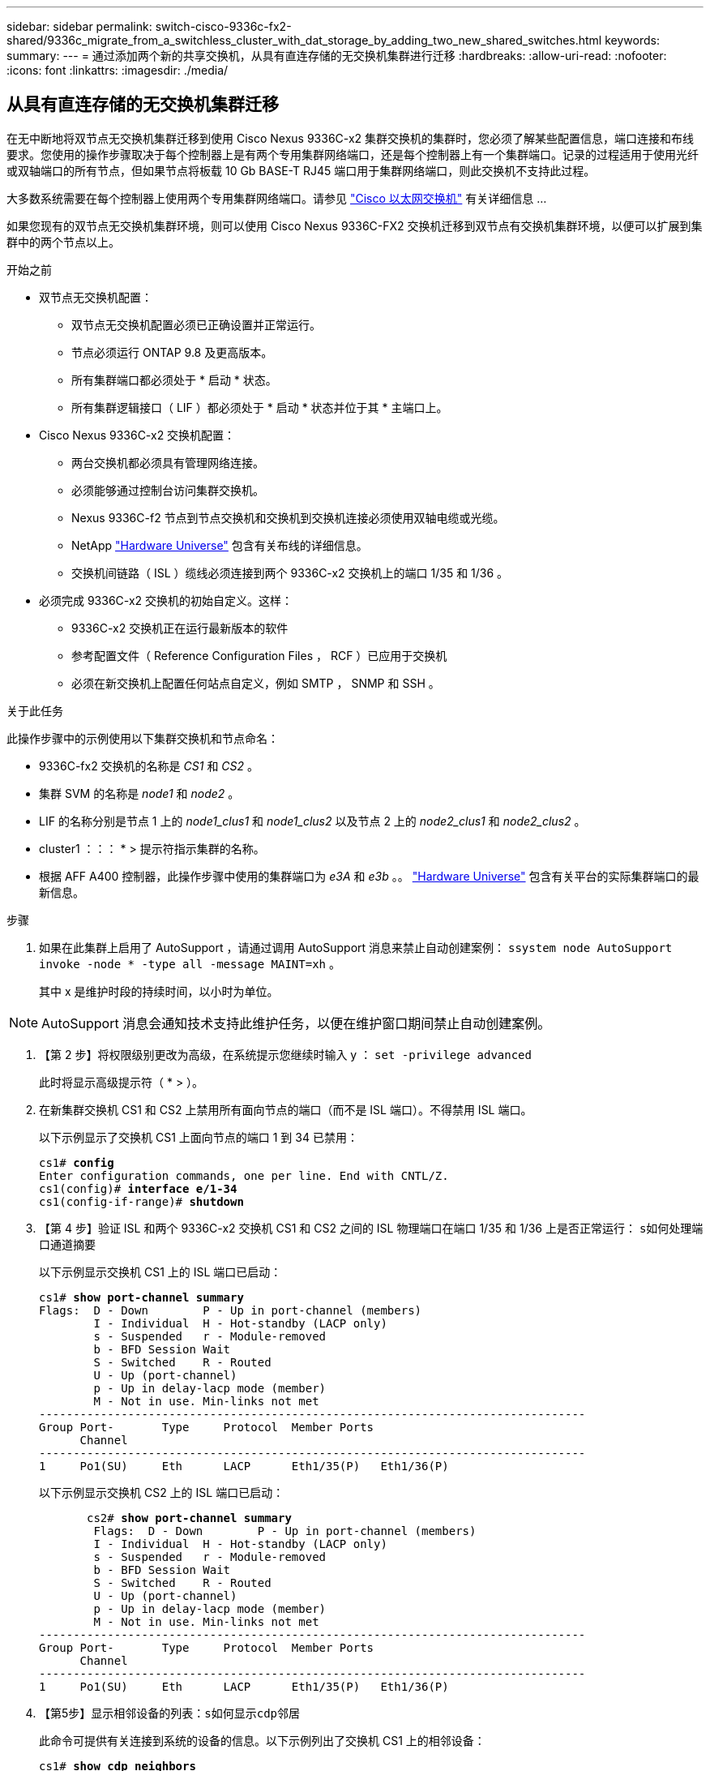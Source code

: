 ---
sidebar: sidebar 
permalink: switch-cisco-9336c-fx2-shared/9336c_migrate_from_a_switchless_cluster_with_dat_storage_by_adding_two_new_shared_switches.html 
keywords:  
summary:  
---
= 通过添加两个新的共享交换机，从具有直连存储的无交换机集群进行迁移
:hardbreaks:
:allow-uri-read: 
:nofooter: 
:icons: font
:linkattrs: 
:imagesdir: ./media/




== 从具有直连存储的无交换机集群迁移

在无中断地将双节点无交换机集群迁移到使用 Cisco Nexus 9336C-x2 集群交换机的集群时，您必须了解某些配置信息，端口连接和布线要求。您使用的操作步骤取决于每个控制器上是有两个专用集群网络端口，还是每个控制器上有一个集群端口。记录的过程适用于使用光纤或双轴端口的所有节点，但如果节点将板载 10 Gb BASE-T RJ45 端口用于集群网络端口，则此交换机不支持此过程。

大多数系统需要在每个控制器上使用两个专用集群网络端口。请参见  https://mysupport.netapp.com/site/info/cisco-ethernet-switch["Cisco 以太网交换机"] 有关详细信息 ...

如果您现有的双节点无交换机集群环境，则可以使用 Cisco Nexus 9336C-FX2 交换机迁移到双节点有交换机集群环境，以便可以扩展到集群中的两个节点以上。

.开始之前
* 双节点无交换机配置：
+
** 双节点无交换机配置必须已正确设置并正常运行。
** 节点必须运行 ONTAP 9.8 及更高版本。
** 所有集群端口都必须处于 * 启动 * 状态。
** 所有集群逻辑接口（ LIF ）都必须处于 * 启动 * 状态并位于其 * 主端口上。


* Cisco Nexus 9336C-x2 交换机配置：
+
** 两台交换机都必须具有管理网络连接。
** 必须能够通过控制台访问集群交换机。
** Nexus 9336C-f2 节点到节点交换机和交换机到交换机连接必须使用双轴电缆或光缆。
** NetApp https://hwu.netapp.com["Hardware Universe"] 包含有关布线的详细信息。
** 交换机间链路（ ISL ）缆线必须连接到两个 9336C-x2 交换机上的端口 1/35 和 1/36 。


* 必须完成 9336C-x2 交换机的初始自定义。这样：
+
** 9336C-x2 交换机正在运行最新版本的软件
** 参考配置文件（ Reference Configuration Files ， RCF ）已应用于交换机
** 必须在新交换机上配置任何站点自定义，例如 SMTP ， SNMP 和 SSH 。




.关于此任务
此操作步骤中的示例使用以下集群交换机和节点命名：

* 9336C-fx2 交换机的名称是 _CS1_ 和 _CS2_ 。
* 集群 SVM 的名称是 _node1_ 和 _node2_ 。
* LIF 的名称分别是节点 1 上的 _node1_clus1_ 和 _node1_clus2_ 以及节点 2 上的 _node2_clus1_ 和 _node2_clus2_ 。
* cluster1 ：：： * > 提示符指示集群的名称。
* 根据 AFF A400 控制器，此操作步骤中使用的集群端口为 _e3A_ 和 _e3b_ 。。 https://hwu.netapp.com["Hardware Universe"] 包含有关平台的实际集群端口的最新信息。


.步骤
. 如果在此集群上启用了 AutoSupport ，请通过调用 AutoSupport 消息来禁止自动创建案例： `ssystem node AutoSupport invoke -node * -type all -message MAINT=xh` 。
+
其中 x 是维护时段的持续时间，以小时为单位。




NOTE: AutoSupport 消息会通知技术支持此维护任务，以便在维护窗口期间禁止自动创建案例。

. 【第 2 步】将权限级别更改为高级，在系统提示您继续时输入 y ： `set -privilege advanced`
+
此时将显示高级提示符（ * > ）。

. 在新集群交换机 CS1 和 CS2 上禁用所有面向节点的端口（而不是 ISL 端口）。不得禁用 ISL 端口。
+
以下示例显示了交换机 CS1 上面向节点的端口 1 到 34 已禁用：

+
[listing, subs="+quotes"]
----
cs1# *config*
Enter configuration commands, one per line. End with CNTL/Z.
cs1(config)# *interface e/1-34*
cs1(config-if-range)# *shutdown*
----
. 【第 4 步】验证 ISL 和两个 9336C-x2 交换机 CS1 和 CS2 之间的 ISL 物理端口在端口 1/35 和 1/36 上是否正常运行： `s如何处理端口通道摘要`
+
以下示例显示交换机 CS1 上的 ISL 端口已启动：

+
[listing, subs="+quotes"]
----
cs1# *show port-channel summary*
Flags:  D - Down        P - Up in port-channel (members)
        I - Individual  H - Hot-standby (LACP only)
        s - Suspended   r - Module-removed
        b - BFD Session Wait
        S - Switched    R - Routed
        U - Up (port-channel)
        p - Up in delay-lacp mode (member)
        M - Not in use. Min-links not met
--------------------------------------------------------------------------------
Group Port-       Type     Protocol  Member Ports
      Channel
--------------------------------------------------------------------------------
1     Po1(SU)     Eth      LACP      Eth1/35(P)   Eth1/36(P)
----
+
以下示例显示交换机 CS2 上的 ISL 端口已启动：

+
[listing, subs="+quotes"]
----
       cs2# *show port-channel summary*
        Flags:  D - Down        P - Up in port-channel (members)
        I - Individual  H - Hot-standby (LACP only)
        s - Suspended   r - Module-removed
        b - BFD Session Wait
        S - Switched    R - Routed
        U - Up (port-channel)
        p - Up in delay-lacp mode (member)
        M - Not in use. Min-links not met
--------------------------------------------------------------------------------
Group Port-       Type     Protocol  Member Ports
      Channel
--------------------------------------------------------------------------------
1     Po1(SU)     Eth      LACP      Eth1/35(P)   Eth1/36(P)
----
. 【第5步】显示相邻设备的列表：`s如何显示cdp邻居`
+
此命令可提供有关连接到系统的设备的信息。以下示例列出了交换机 CS1 上的相邻设备：

+
[listing, subs="+quotes"]
----
cs1# *show cdp neighbors*
Capability Codes: R - Router, T - Trans-Bridge, B - Source-Route-Bridge
                  S - Switch, H - Host, I - IGMP, r - Repeater,
                  V - VoIP-Phone, D - Remotely-Managed-Device,
                  s - Supports-STP-Dispute
Device-ID          Local Intrfce  Hldtme Capability  Platform      Port ID
cs2                Eth1/35        175    R S I s     N9K-C9336C    Eth1/35
cs2                Eth1/36        175    R S I s     N9K-C9336C    Eth1/36
Total entries displayed: 2
----
+
以下示例列出了交换机 CS2 上的相邻设备：

+
[listing, subs="+quotes"]
----
cs2# *show cdp neighbors*
Capability Codes: R - Router, T - Trans-Bridge, B - Source-Route-Bridge
                  S - Switch, H - Host, I - IGMP, r - Repeater,
                  V - VoIP-Phone, D - Remotely-Managed-Device,
                  s - Supports-STP-Dispute
Device-ID          Local Intrfce  Hldtme Capability  Platform      Port ID
cs1                Eth1/35        177    R S I s     N9K-C9336C    Eth1/35
cs1           )    Eth1/36        177    R S I s     N9K-C9336C    Eth1/36

Total entries displayed: 2
----
. 【第 6 步】验证所有集群端口是否均已启动： `network port show - IP 空间集群`
+
每个端口都应显示 "Link" 和 "Health" ：

+
[listing, subs="+quotes"]
----
cluster1::*> *network port show -ipspace Cluster*

Node: node1
                                                  Speed(Mbps)  Health
Port      IPspace      Broadcast Domain Link MTU  Admin/Oper   Status
--------- ------------ ---------------- ---- ---- ------------ ---------
e3a       Cluster      Cluster          up   9000  auto/100000 healthy
e3b       Cluster      Cluster          up   9000  auto/100000 healthy

Node: node2
                                                  Speed(Mbps)  Health
Port      IPspace      Broadcast Domain Link MTU  Admin/Oper   Status
--------- ------------ ---------------- ---- ---- ------------ ---------
e3a       Cluster      Cluster          up   9000  auto/100000 healthy
e3b       Cluster      Cluster          up   9000  auto/100000 healthy
4 entries were displayed.
----
. 【第 7 步】验证所有集群 LIF 是否均已启动且正常运行： `network interface show - vserver Cluster`
+
对于 `为 Home` ，每个集群 LIF 均应显示 true ，并且状态为 Admin/Oper 为 up/up 。

+
[listing, subs="+quotes"]
----
cluster1::*> *network interface show -vserver Cluster*
            Logical     Status     Network            Current       Current Is
Vserver     Interface   Admin/Oper Address/Mask       Node          Port    Home
----------- ---------- ---------- ------------------ ------------- ------- -----
Cluster
            node1_clus1  up/up    169.254.209.69/16  node1         e3a     true
            node1_clus2  up/up    169.254.49.125/16  node1         e3b     true
            node2_clus1  up/up    169.254.47.194/16  node2         e3a     true
            node2_clus2  up/up    169.254.19.183/16  node2         e3b     true
4 entries were displayed.
----
. 【第 8 步】验证是否已在所有集群 LIF 上启用自动还原： `network interface show - vserver cluster -fields auto-revert`
+
[listing, subs="+quotes"]
----
cluster1::*> *network interface show -vserver Cluster -fields auto-revert*
       Logical
Vserver   Interface     Auto-revert
--------- ------------- ------------
Cluster
          node1_clus1   true
          node1_clus2   true
          node2_clus1   true
          node2_clus2   true
4 entries were displayed.
----
. 【第 9 步】从 node1 上的集群端口 E3A 断开缆线连接，然后使用 9336C-x2 交换机支持的适当布线方式将 E3A 连接到集群交换机 CS1 上的端口 1 。
+
NetApp https://hwu.netapp.com["Hardware Universe"] 包含有关布线的详细信息。

. 从节点 2 上的集群端口 E3A 断开缆线连接，然后使用 9336C-x2 交换机支持的相应布线方式将 E3A 连接到集群交换机 CS1 上的端口 2 。
. 启用集群交换机 CS1 上面向节点的所有端口。
+
以下示例显示交换机 CS1 上的端口 1/1 到 1/34 已启用：

+
[listing, subs="+quotes"]
----
cs1# *config*
Enter configuration commands, one per line. End with CNTL/Z.
cs1(config)# *interface e1/1-34*
cs1(config-if-range)# *no shutdown*
----
. 【第 12 步 ]] 确认 `Is Home` ： `network interface show - Vserver Cluster` 的所有集群 LIF 均为 * 已启动 * 且正常运行且显示为 true
+
以下示例显示 node1 和 node2 上的所有 LIF 均为 * 上 * ，并且 `为主目录` 结果为 * 上 * ：

+
[listing, subs="+quotes"]
----
cluster1::*> *network interface show -vserver Cluster*
          Logical      Status     Network            Current     Current Is
Vserver   Interface    Admin/Oper Address/Mask       Node        Port    Home
--------- ------------ ---------- ------------------ ----------- ------- ----
Cluster
          node1_clus1  up/up      169.254.209.69/16  node1       e3a     true
          node1_clus2  up/up      169.254.49.125/16  node1       e3b     true
          node2_clus1  up/up      169.254.47.194/16  node2       e3a     true
          node2_clus2  up/up      169.254.19.183/16  node2       e3b     true
4 entries were displayed.
----
. 【第 13 步】显示有关集群中节点状态的信息： `cluster show`
+
以下示例显示了有关集群中节点的运行状况和资格的信息：

+
[listing, subs="+quotes"]
----
cluster1::*> *cluster show*
Node                 Health  Eligibility   Epsilon
-------------------- ------- ------------  ------------
node1                true    true          false
node2                true    true          false
2 entries were displayed.
----
. 【第 14 步】从 node1 上的集群端口 e3b 拔下缆线，然后使用 9336C-x2 交换机支持的适当布线方式将 e3b 连接到集群交换机 CS2 上的端口 1 。
. 断开节点 2 上集群端口 e3b 的缆线连接，然后使用 9336C-x2 交换机支持的相应布线方式将 e3b 连接到集群交换机 CS2 上的端口 2 。
. 启用集群交换机 CS2 上面向节点的所有端口。
+
以下示例显示交换机 CS2 上的端口 1/1 到 1/34 已启用：

+
[listing, subs="+quotes"]
----
cs2# *config*
Enter configuration commands, one per line. End with CNTL/Z.
cs2(config)# *interface e1/1-34*
cs2(config-if-range)# *no shutdown*
----
. 【第 17 步】验证所有集群端口是否均已启动： `network port show - IP 空间集群`
+
以下示例显示 node1 和 node2 上的所有集群端口均已启动：

+
[listing, subs="+quotes"]
----
cluster1::*> *network port show -ipspace Cluster*

Node: node1
                                                                        Ignore
                                                  Speed(Mbps)  Health   Health
Port      IPspace      Broadcast Domain Link MTU  Admin/Oper   Status   Status
--------- ------------ ---------------- ---- ---- ------------ -------- ------
e3a       Cluster      Cluster          up   9000  auto/100000 healthy  false
e3b       Cluster      Cluster          up   9000  auto/100000 healthy  false

Node: node2
                                                                        Ignore
                                                  Speed(Mbps)  Health   Health
Port      IPspace      Broadcast Domain Link MTU  Admin/Oper   Status   Status
--------- ------------ ---------------- ---- ---- ------------ -------- ------
e3a       Cluster      Cluster          up   9000  auto/100000 healthy  false
e3b       Cluster      Cluster          up   9000  auto/100000 healthy  false
4 entries were displayed.
----
. 【第 18 步】验证 `为主页` 的所有接口是否均显示 true ： `network interface show - Vserver Cluster`
+

NOTE: 完成此操作可能需要几分钟时间。

+
以下示例显示 node1 和 node2 上的所有 LIF 均为 * 上 * ，并且 `为主目录` 结果为 true ：

+
[listing, subs="+quotes"]
----
cluster1::*> *network interface show -vserver Cluster*
          Logical      Status     Network            Current    Current Is
Vserver   Interface    Admin/Oper Address/Mask       Node       Port    Home
--------- ------------ ---------- ------------------ ---------- ------- ----
Cluster
          node1_clus1  up/up      169.254.209.69/16  node1      e3a     true
          node1_clus2  up/up      169.254.49.125/16  node1      e3b     true
          node2_clus1  up/up      169.254.47.194/16  node2      e3a     true
          node2_clus2  up/up      169.254.19.183/16  node2      e3b     true
4 entries were displayed.
----
. 【第 19 步】验证两个节点与每个交换机之间是否有一个连接： `scdp 邻居的方式`
+
以下示例显示了这两个交换机的相应结果：

+
[listing, subs="+quotes"]
----
cs1# *show cdp neighbors*
Capability Codes: R - Router, T - Trans-Bridge, B - Source-Route-Bridge
                  S - Switch, H - Host, I - IGMP, r - Repeater,
                  V - VoIP-Phone, D - Remotely-Managed-Device,
                  s - Supports-STP-Dispute
Device-ID          Local Intrfce  Hldtme Capability  Platform      Port ID
node1              Eth1/1         133    H           AFFA400       e3a
node2              Eth1/2         133    H           AFFA400       e3a
cs2                Eth1/35        175    R S I s     N9K-C9336C    Eth1/35
cs2                Eth1/36        175    R S I s     N9K-C9336C    Eth1/36
Total entries displayed: 4
cs2# show cdp neighbors
Capability Codes: R - Router, T - Trans-Bridge, B - Source-Route-Bridge
                  S - Switch, H - Host, I - IGMP, r - Repeater,
                  V - VoIP-Phone, D - Remotely-Managed-Device,
                  s - Supports-STP-Dispute
Device-ID          Local Intrfce  Hldtme Capability  Platform      Port ID
node1              Eth1/1         133    H           AFFA400       e3b
node2              Eth1/2         133    H           AFFA400       e3b
cs1                Eth1/35        175    R S I s     N9K-C9336C    Eth1/35
cs1                Eth1/36        175    R S I s     N9K-C9336C    Eth1/36
Total entries displayed: 4
----
. 【第 20 步】显示有关集群中发现的网络设备的信息： `network device-discovery show -protocol cdp`
+
[listing, subs="+quotes"]
----
cluster1::*> *network device-discovery show -protocol cdp*
Node/       Local  Discovered
Protocol    Port   Device (LLDP: ChassisID)  Interface         Platform
----------- ------ ------------------------- ----------------  ----------------
node2       /cdp
            e3a    cs1                       0/2               N9K-C9336C
            e3b    cs2                       0/2               N9K-C9336C

node1       /cdp
            e3a    cs1                       0/1               N9K-C9336C
            e3b    cs2                       0/1               N9K-C9336C
4 entries were displayed.
----
. `sHA 对 1 （和 HA 对 2 ）的存储配置是否正确且无错误：` system switch Ethernet show
+
[listing, subs="+quotes"]
----
storage::*> *system switch ethernet show*
Switch                    Type                   Address         Model
------------------------- ---------------------- --------------- ----------
sh1
                          storage-network        172.17.227.5    C9336C

       Serial Number: FOC221206C2
        Is Monitored: true
              Reason: None
    Software Version: Cisco Nexus Operating System (NX-OS) Software, Version
                      9.3(5)
      Version Source: CDP
sh2
                          storage-network        172.17.227.6    C9336C
       Serial Number: FOC220443LZ
        Is Monitored: true
              Reason: None
    Software Version: Cisco Nexus Operating System (NX-OS) Software, Version
                      9.3(5)
      Version Source: CDP
2 entries were displayed.
storage::*>
----
. 【第 22 步】验证设置是否已禁用： `network options switchless-cluster show`
+

NOTE: 完成此命令可能需要几分钟的时间。等待 " 三分钟生命周期到期 " 公告。

+
以下示例中的 `false` 输出显示配置设置已禁用：

+
[listing, subs="+quotes"]
----
cluster1::*> *network options switchless-cluster show*
Enable Switchless Cluster: false
----
. 【第 23 步】验证集群中节点成员的状态： `cluster show`
+
以下示例显示了有关集群中节点的运行状况和资格的信息：

+
[listing, subs="+quotes"]
----
cluster1::*> *cluster show*
Node                 Health  Eligibility   Epsilon
-------------------- ------- ------------  --------
node1                true    true          false
node2                true    true          false
----
. 【第 24 步】确保集群网络具有完全连接： `cluster ping-cluster -node node-name`
+
[listing, subs="+quotes"]
----
cluster1::*> *cluster ping-cluster -node node2*
Host is node2
Getting addresses from network interface table...
Cluster node1_clus1 169.254.209.69 node1 e3a
Cluster node1_clus2 169.254.49.125 node1 e3b
Cluster node2_clus1 169.254.47.194 node2 e3a
Cluster node2_clus2 169.254.19.183 node2 e3b
Local = 169.254.47.194 169.254.19.183
Remote = 169.254.209.69 169.254.49.125
Cluster Vserver Id = 4294967293
Ping status:
....
Basic connectivity succeeds on 4 path(s)
Basic connectivity fails on 0 path(s)
................
Detected 9000 byte MTU on 4 path(s):
Local 169.254.47.194 to Remote 169.254.209.69
Local 169.254.47.194 to Remote 169.254.49.125
Local 169.254.19.183 to Remote 169.254.209.69
Local 169.254.19.183 to Remote 169.254.49.125
Larger than PMTU communication succeeds on 4 path(s)
RPC status:
2 paths up, 0 paths down (tcp check)
2 paths up, 0 paths down (udp check)
----
. 【第 25 步】将权限级别改回 admin ： `set -privilege admin`
. 使用以下命令启用以太网交换机运行状况监控器日志收集功能，以收集交换机相关的日志文件：
+
** `s系统交换机以太网日志设置密码`
** `s系统交换机以太网日志 enable-Collection`
+
[listing, subs="+quotes"]
----
cluster1::*> *system switch ethernet log setup-password*
Enter the switch name: <return>
The switch name entered is not recognized.

Choose from the following list:
*cs1*
*cs2*
cluster1::*> *system switch ethernet log setup-password*
Enter the switch name: *cs1*
RSA key fingerprint is e5:8b:c6:dc:e2:18:18:09:36:63:d9:63:dd:03:d9:cc
Do you want to continue? {y|n}::[n] *y*
Enter the password: <enter switch password>
Enter the password again: <enter switch password>
cluster1::*> *system switch ethernet log setup-password*
Enter the switch name: *cs2*
RSA key fingerprint is 57:49:86:a1:b9:80:6a:61:9a:86:8e:3c:e3:b7:1f:b1
Do you want to continue? {y|n}:: [n] *y*
Enter the password: <enter switch password>
Enter the password again: <enter switch password>
cluster1::*> *system  switch ethernet log enable-collection*
Do you want to enable cluster log collection for all nodes in the cluster? {y|n}: [n] *y*
Enabling cluster switch log collection.
cluster1::*>
----






==== 设置共享交换机

此操作步骤中的示例使用以下交换机和节点命名：

* 两个共享交换机的名称分别为 _SH1_ 和 _SH2_ 。
* 节点为 _node1_ 和 _node2_ 。



NOTE: 操作步骤要求同时使用 ONTAP 命令和 Cisco Nexus 9000 系列交换机命令，除非另有说明，否则会使用 ONTAP 命令。

.步骤
. 验证 HA 对 1 （和 HA 对 2 ）的存储配置是否正确且无错误： `ssystem switch Ethernet show`
+
[listing, subs="+quotes"]
----
storage::*> *system switch ethernet show*
Switch                    Type                   Address         Model
------------------------- ---------------------  --------------- -------
sh1
                          storage-network        172.17.227.5    C9336C

      Serial Number: FOC221206C2
       Is Monitored: true
             Reason: None
   Software Version: Cisco Nexus Operating System (NX-OS) Software, Version
                     9.3(5)
     Version Source: CDP
sh2
                          storage-network        172.17.227.6    C9336C
       Serial Number: FOC220443LZ
        Is Monitored: true
              Reason: None
    Software Version: Cisco Nexus Operating System (NX-OS) Software, Version
                      9.3(5)
      Version Source: CDP
2 entries were displayed.
storage::*>
----
. `s存储节点端口运行状况良好且正常运行：` torage port show -port-type ENET
+
[listing, subs="+quotes"]
----
storage::*> *storage port show -port-type ENET*
                                   Speed                             VLAN
Node    Port    Type    Mode       (Gb/s)      State      Status       ID
------- ------- ------- ---------- ----------- ---------- ---------- -----
node1
        e0c     ENET   storage          100      enabled  online        30
        e0d     ENET   storage          100      enabled  online        30
        e5a     ENET   storage          100      enabled  online        30
        e5b     ENET   storage          100      enabled  online        30

node2
        e0c     ENET  storage           100      enabled  online        30
        e0d     ENET  storage           100      enabled  online        30
        e5a     ENET  storage           100      enabled  online        30
        e5b     ENET  storage           100      enabled  online        30
----
. 【第 3 步】将 HA 对 1 的 NSM224 路径 A 端口移至 SH1 端口范围 11-22 。
. 安装从 HA 对 1 节点 1 路径 A 到 SH1 端口范围 11-22 的缆线。例如， AFF A400 上的存储端口路径为 e0c 。
. 安装从 HA 对 1 节点 2 路径 A 到 SH1 端口范围 11-22 的缆线。
. 验证节点端口是否运行正常： `storage port show -port-type ENET`
+
[listing, subs="+quotes"]
----
storage::*> *storage port show -port-type ENET*
                                   Speed                             VLAN
Node    Port    Type    Mode       (Gb/s)      State      Status       ID
------- ------- ------- ---------- ----------- ---------- ---------- -----
node1
        e0c     ENET   storage          100      enabled  online        30
        e0d     ENET   storage            0      enabled  offline       30
        e5a     ENET   storage            0      enabled  offline       30
        e5b     ENET   storage          100      enabled  online        30

node2
        e0c     ENET  storage           100      enabled  online        30
        e0d     ENET  storage             0      enabled  offline       30
        e5a     ENET  storage             0      enabled  offline       30
        e5b     ENET  storage           100      enabled  online        30
----
. 【第 7 步】检查集群是否没有存储交换机或布线问题： `ssystem health alert show -instance`
+
[listing, subs="+quotes"]
----
storage::*> *system health alert show -instance*
There are no entries matching your query.
----
. 【第 8 步】将 HA 对 1 的 NSM224 路径 B 端口移至 SH2 端口范围 11-22 。
. 安装从 HA 对 1 节点 1 路径 B 到 SH2 端口范围 11-22 的缆线。例如， AFF A400 上的路径 B 存储端口为 e5b 。
. 安装从 HA 对 1 节点 2 路径 B 到 SH2 端口范围 11-22 的缆线。
. 验证节点端口是否运行正常： `storage port show -port-type ENET`
+
[listing, subs="+quotes"]
----
storage::*> *storage port show -port-type ENET*
                                   Speed                             VLAN
Node    Port    Type    Mode       (Gb/s)      State      Status       ID
------- ------- ------- ---------- ----------- ---------- ---------- -----
node1
        e0c     ENET   storage          100      enabled  online        30
        e0d     ENET   storage            0      enabled  offline       30
        e5a     ENET   storage            0      enabled  offline       30
        e5b     ENET   storage          100      enabled  online        30

node2
        e0c     ENET  storage           100      enabled  online        30
        e0d     ENET  storage             0      enabled  offline       30
        e5a     ENET  storage             0      enabled  offline       30
        e5b     ENET  storage           100      enabled  online        30
----
. `sHA 对 1 的存储配置是否正确且无错误：` system switch Ethernet show
+
[listing, subs="+quotes"]
----
storage::*> *system switch ethernet show*
Switch                    Type                   Address          Model
------------------------- ---------------------- ---------------- ----------
sh1
                          storage-network        172.17.227.5     C9336C

      Serial Number: FOC221206C2
       Is Monitored: true
             Reason: None
   Software Version: Cisco Nexus Operating System (NX-OS) Software, Version
                     9.3(5)
     Version Source: CDP
sh2
                          storage-network        172.17.227.6     C9336C
      Serial Number: FOC220443LZ
       Is Monitored: true
             Reason: None
   Software Version: Cisco Nexus Operating System (NX-OS) Software, Version
                     9.3(5)
     Version Source: CDP
2 entries were displayed.
storage::*>
----
. 【第 13 步】将 HA 对 1 上未使用的（控制器）二级存储端口从存储重新配置到网络。如果直接连接了多个 NS224 ，则应重新配置一些端口。
+
[listing, subs="+quotes"]
----
storage port modify –node [node name] –port [port name] –mode network
----
+
将存储端口置于广播域中：

+
** `network port broadcast-domain create` （根据需要创建新域）
** `network port broadcast-domain add-ports` （用于向现有域添加端口）




. 【第 14 步】如果您禁止自动创建案例，请通过调用 AutoSupport 消息重新启用此功能： `ssystem node AutoSupport invoke -node * -type all -message MAINT=end`

